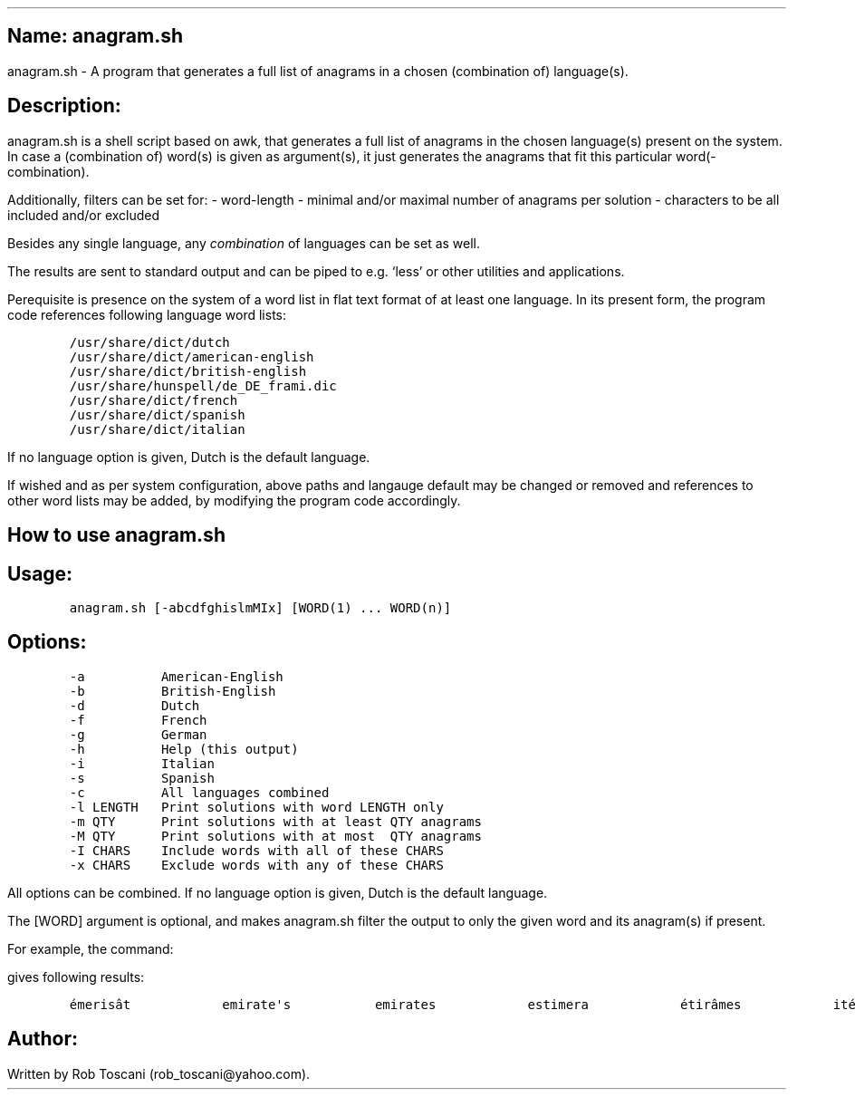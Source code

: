 .SH 1
Name: anagram.sh
.pdfhref O 1 "Name: anagram.sh"
.pdfhref M "name-anagram.sh"
.LP
anagram.sh - A program that generates a full list of anagrams in a
chosen (combination of) language(s).
.SH 1
Description:
.pdfhref O 1 "Description:"
.pdfhref M "description"
.LP
anagram.sh is a shell script based on awk, that generates a full list of
anagrams in the chosen language(s) present on the system.
In case a (combination of) word(s) is given as argument(s), it just
generates the anagrams that fit this particular word(-combination).
.PP
Additionally, filters can be set for: - word-length - minimal and/or
maximal number of anagrams per solution - characters to be all included
and/or excluded
.PP
Besides any single language, any \f[I]combination\f[R] of languages can
be set as well.
.PP
The results are sent to standard output and can be piped to e.g.\ `less'
or other utilities and applications.
.PP
Perequisite is presence on the system of a word list in flat text format
of at least one language.
In its present form, the program code references following language word
lists:
.IP
.nf
\f[C]
/usr/share/dict/dutch
/usr/share/dict/american-english
/usr/share/dict/british-english
/usr/share/hunspell/de_DE_frami.dic
/usr/share/dict/french
/usr/share/dict/spanish
/usr/share/dict/italian
\f[]
.fi
.LP
If no language option is given, Dutch is the default language.
.PP
If wished and as per system configuration, above paths and langauge
default may be changed or removed and references to other word lists may
be added, by modifying the program code accordingly.
.SH 1
How to use anagram.sh
.pdfhref O 1 "How to use anagram.sh"
.pdfhref M "how-to-use-anagram.sh"
.SH 2
Usage:
.pdfhref O 2 "Usage:"
.pdfhref M "usage"
.IP
.nf
\f[C]
anagram.sh [-abcdfghislmMIx] [WORD(1) ... WORD(n)]
\f[]
.fi
.SH 2
Options:
.pdfhref O 2 "Options:"
.pdfhref M "options"
.IP
.nf
\f[C]
-a          American-English
-b          British-English
-d          Dutch
-f          French
-g          German
-h          Help (this output)
-i          Italian
-s          Spanish
-c          All languages combined
-l LENGTH   Print solutions with word LENGTH only
-m QTY      Print solutions with at least QTY anagrams
-M QTY      Print solutions with at most  QTY anagrams
-I CHARS    Include words with all of these CHARS
-x CHARS    Exclude words with any of these CHARS
\f[]
.fi
.LP
All options can be combined.
If no language option is given, Dutch is the default language.
.PP
The [WORD] argument is optional, and makes anagram.sh filter the output
to only the given word and its anagram(s) if present.
.PP
For example, the command:
.IP
.nf
\f[C]
./anagram.sh -abdfgs emirates
\f[]
.fi
.LP
gives following results:
.IP
.nf
\f[C]
émerisât            emirate\[aq]s           emirates            estimera            étirâmes            itérâmes            materies            matières            Reitsema            sèmerait            steamier 
\f[]
.fi
.SH 1
Author:
.pdfhref O 1 "Author:"
.pdfhref M "author"
.LP
Written by Rob Toscani (rob_toscani\[at]yahoo.com).
